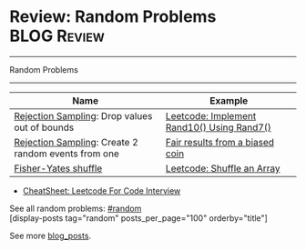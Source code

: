 * Review: Random Problems                                       :BLOG:Review:
#+STARTUP: showeverything
#+OPTIONS: toc:nil \n:t ^:nil creator:nil d:nil
:PROPERTIES:
:type: random, review
:END:
---------------------------------------------------------------------
Random Problems
---------------------------------------------------------------------
#+BEGIN_HTML
<a href="https://github.com/dennyzhang/code.dennyzhang.com/tree/master/review/review-random"><img align="right" width="200" height="183" src="https://www.dennyzhang.com/wp-content/uploads/denny/watermark/github.png" /></a>
#+END_HTML

| Name                                                | Example                                    |
|-----------------------------------------------------+--------------------------------------------|
| [[https://en.wikipedia.org/wiki/Rejection_sampling][Rejection Sampling]]: Drop values out of bounds       | [[https://code.dennyzhang.com/implement-rand10-using-rand7][Leetcode: Implement Rand10() Using Rand7()]] |
| [[https://en.wikipedia.org/wiki/Rejection_sampling][Rejection Sampling]]: Create 2 random events from one | [[https://en.wikipedia.org/wiki/Fair_coin#Fair_results_from_a_biased_coin][Fair results from a biased coin]]            |
| [[https://en.wikipedia.org/wiki/Fisher%E2%80%93Yates_shuffle][Fisher-Yates shuffle]]                                | [[https://code.dennyzhang.com/shuffle-an-array][Leetcode: Shuffle an Array]]                 |

- [[https://cheatsheet.dennyzhang.com/cheatsheet-leetcode-A4][CheatSheet: Leetcode For Code Interview]]

See all random problems: [[https://code.dennyzhang.com/tag/random/][#random]]
[display-posts tag="random" posts_per_page="100" orderby="title"]

See more [[https://code.dennyzhang.com/?s=blog+posts][blog_posts]].

#+BEGIN_HTML
<div style="overflow: hidden;">
<div style="float: left; padding: 5px"> <a href="https://www.linkedin.com/in/dennyzhang001"><img src="https://www.dennyzhang.com/wp-content/uploads/sns/linkedin.png" alt="linkedin" /></a></div>
<div style="float: left; padding: 5px"><a href="https://github.com/DennyZhang"><img src="https://www.dennyzhang.com/wp-content/uploads/sns/github.png" alt="github" /></a></div>
<div style="float: left; padding: 5px"><a href="https://www.dennyzhang.com/slack" target="_blank" rel="nofollow"><img src="https://www.dennyzhang.com/wp-content/uploads/sns/slack.png" alt="slack"/></a></div>
</div>
#+END_HTML

* org-mode configuration                                           :noexport:
#+STARTUP: overview customtime noalign logdone showall
#+DESCRIPTION:
#+KEYWORDS:
#+LATEX_HEADER: \usepackage[margin=0.6in]{geometry}
#+LaTeX_CLASS_OPTIONS: [8pt]
#+LATEX_HEADER: \usepackage[english]{babel}
#+LATEX_HEADER: \usepackage{lastpage}
#+LATEX_HEADER: \usepackage{fancyhdr}
#+LATEX_HEADER: \pagestyle{fancy}
#+LATEX_HEADER: \fancyhf{}
#+LATEX_HEADER: \rhead{Updated: \today}
#+LATEX_HEADER: \rfoot{\thepage\ of \pageref{LastPage}}
#+LATEX_HEADER: \lfoot{\href{https://github.com/dennyzhang/cheatsheet.dennyzhang.com/tree/master/cheatsheet-leetcode-A4}{GitHub: https://github.com/dennyzhang/cheatsheet.dennyzhang.com/tree/master/cheatsheet-leetcode-A4}}
#+LATEX_HEADER: \lhead{\href{https://cheatsheet.dennyzhang.com/cheatsheet-slack-A4}{Blog URL: https://cheatsheet.dennyzhang.com/cheatsheet-leetcode-A4}}
#+AUTHOR: Denny Zhang
#+EMAIL:  denny@dennyzhang.com
#+TAGS: noexport(n)
#+PRIORITIES: A D C
#+OPTIONS:   H:3 num:t toc:nil \n:nil @:t ::t |:t ^:t -:t f:t *:t <:t
#+OPTIONS:   TeX:t LaTeX:nil skip:nil d:nil todo:t pri:nil tags:not-in-toc
#+EXPORT_EXCLUDE_TAGS: exclude noexport
#+SEQ_TODO: TODO HALF ASSIGN | DONE BYPASS DELEGATE CANCELED DEFERRED
#+LINK_UP:
#+LINK_HOME:

